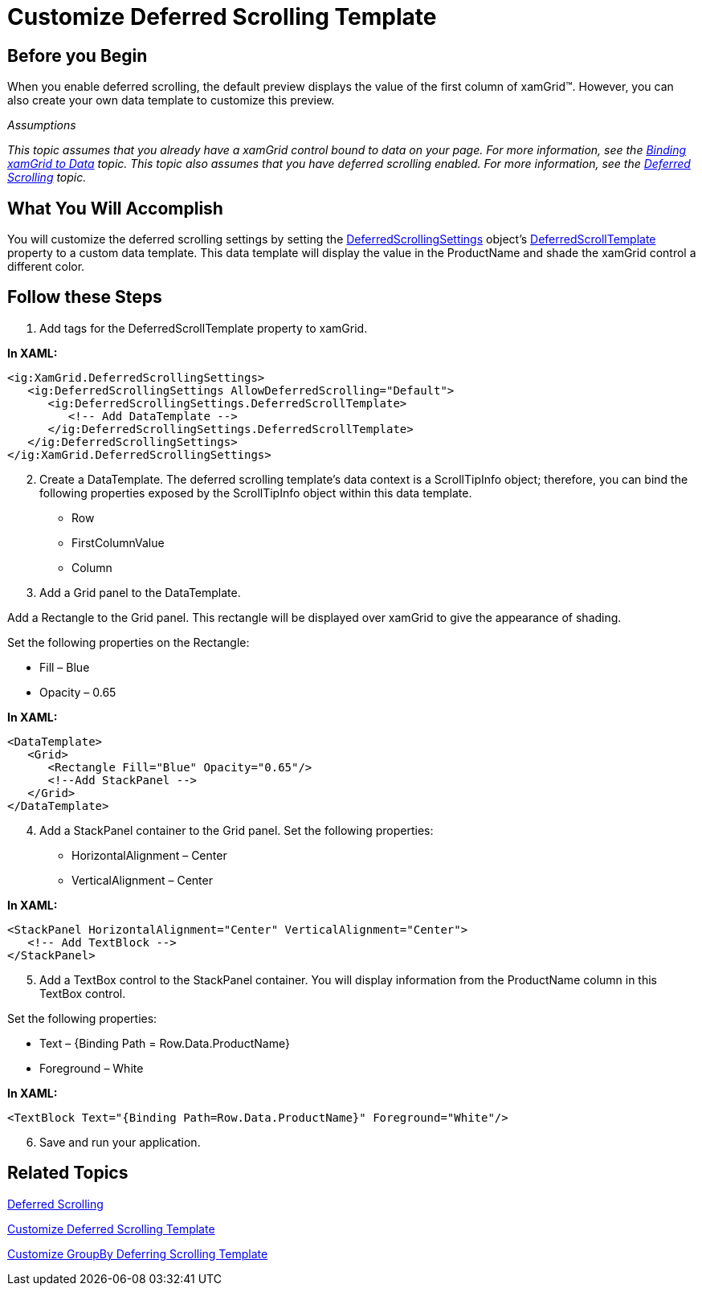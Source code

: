 ﻿////

|metadata|
{
    "name": "xamgrid-customize-deferred-scrolling-template",
    "controlName": ["xamGrid"],
    "tags": ["Getting Started","Grids","How Do I","Layouts","Performance","Selection"],
    "guid": "{FF19D471-D9AC-4A34-9674-6EB3411BD963}",  
    "buildFlags": [],
    "createdOn": "2016-05-25T18:21:55.8171633Z"
}
|metadata|
////

= Customize Deferred Scrolling Template

== Before you Begin

When you enable deferred scrolling, the default preview displays the value of the first column of xamGrid™. However, you can also create your own data template to customize this preview.

_Assumptions_

_This topic assumes that you already have a xamGrid control bound to data on your page. For more information, see the link:xamgrid-data-binding.html[Binding xamGrid to Data] topic. This topic also assumes that you have deferred scrolling enabled. For more information, see the link:xamgrid-deferred-scrolling.html[Deferred Scrolling] topic._

== What You Will Accomplish

You will customize the deferred scrolling settings by setting the link:{ApiPlatform}controls.grids.xamgrid.v{ProductVersion}~infragistics.controls.grids.deferredscrollingsettings.html[DeferredScrollingSettings] object's link:{ApiPlatform}controls.grids.xamgrid.v{ProductVersion}~infragistics.controls.grids.deferredscrollingsettings~deferredscrolltemplate.html[DeferredScrollTemplate] property to a custom data template. This data template will display the value in the ProductName and shade the xamGrid control a different color.

== Follow these Steps

[start=1]
. Add tags for the DeferredScrollTemplate property to xamGrid.

*In XAML:*

----
<ig:XamGrid.DeferredScrollingSettings>
   <ig:DeferredScrollingSettings AllowDeferredScrolling="Default">
      <ig:DeferredScrollingSettings.DeferredScrollTemplate>
         <!-- Add DataTemplate -->  
      </ig:DeferredScrollingSettings.DeferredScrollTemplate>
   </ig:DeferredScrollingSettings>
</ig:XamGrid.DeferredScrollingSettings>
----

[start=2]
. Create a DataTemplate. The deferred scrolling template’s data context is a ScrollTipInfo object; therefore, you can bind the following properties exposed by the ScrollTipInfo object within this data template.

** Row
** FirstColumnValue
** Column

[start=3]
. Add a Grid panel to the DataTemplate.

Add a Rectangle to the Grid panel. This rectangle will be displayed over xamGrid to give the appearance of shading.

Set the following properties on the Rectangle:

** Fill – Blue
** Opacity – 0.65

*In XAML:*

----
<DataTemplate>
   <Grid>
      <Rectangle Fill="Blue" Opacity="0.65"/>
      <!--Add StackPanel -->
   </Grid>
</DataTemplate>
----

[start=4]
. Add a StackPanel container to the Grid panel. Set the following properties:

** HorizontalAlignment – Center
** VerticalAlignment – Center

*In XAML:*

----
<StackPanel HorizontalAlignment="Center" VerticalAlignment="Center">
   <!-- Add TextBlock -->
</StackPanel>
----

[start=5]
. Add a TextBox control to the StackPanel container. You will display information from the ProductName column in this TextBox control.

Set the following properties:

** Text – {Binding Path = Row.Data.ProductName}
** Foreground – White

*In XAML:*

----
<TextBlock Text="{Binding Path=Row.Data.ProductName}" Foreground="White"/>
----

[start=6]
. Save and run your application.

ifdef::sl,wpf[]
image::images/SL_xamGrid_Customize_Deferred_Scrolling_Tooltip_01.png[Customize Deferred Scrolling Template]
endif::sl,wpf[]

ifdef::win-rt[]
image::images/RT_xamGrid_Customize_Deferred_Scrolling_Tooltip_01.png[Customize Deferred Scrolling Template]
endif::win-rt[]

== *Related Topics*

link:xamgrid-deferred-scrolling.html[Deferred Scrolling]

link:xamgrid-customize-deferred-scrolling-template.html[Customize Deferred Scrolling Template]

link:xamgrid-customize-groupby-deferred-scrolling-template.html[Customize GroupBy Deferring Scrolling Template]